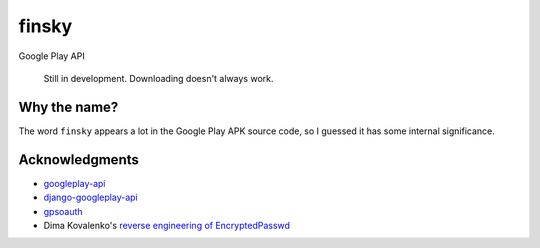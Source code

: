 finsky
======

|pypi|

Google Play API

    Still in development. Downloading doesn't always work.

Why the name?
-------------

The word ``finsky`` appears a lot in the Google Play APK source code, so I
guessed it has some internal significance.

Acknowledgments
---------------

-  `googleplay-api <https://github.com/egirault/googleplay-api>`__
-  `django-googleplay-api <https://github.com/gotlium/django-googleplay-api>`__
-  `gpsoauth <https://github.com/simon-weber/gpsoauth>`__
-  Dima Kovalenko's `reverse engineering of
   EncryptedPasswd <http://codedigging.com/blog/2014-06-09-about-encryptedpasswd/>`__


.. |pypi| image:: https://img.shields.io/pypi/v/finsky.svg?style=flat-square
   :target: https://pypi.python.org/pypi/finsky
